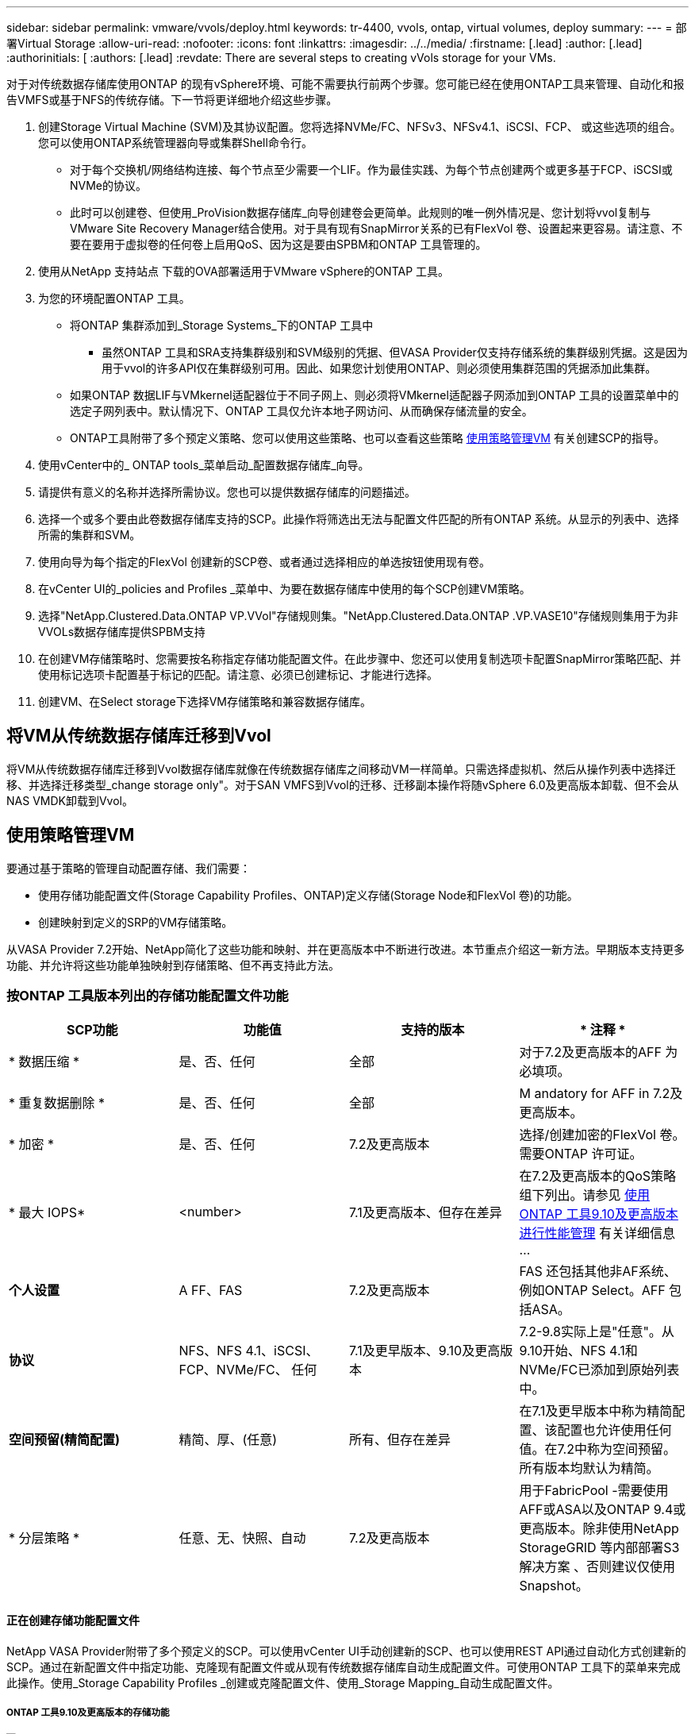 ---
sidebar: sidebar 
permalink: vmware/vvols/deploy.html 
keywords: tr-4400, vvols, ontap, virtual volumes, deploy 
summary:  
---
= 部署Virtual Storage
:allow-uri-read: 
:nofooter: 
:icons: font
:linkattrs: 
:imagesdir: ../../media/
:firstname: [.lead]
:author: [.lead]
:authorinitials: [
:authors: [.lead]
:revdate: There are several steps to creating vVols storage for your VMs.


对于对传统数据存储库使用ONTAP 的现有vSphere环境、可能不需要执行前两个步骤。您可能已经在使用ONTAP工具来管理、自动化和报告VMFS或基于NFS的传统存储。下一节将更详细地介绍这些步骤。

. 创建Storage Virtual Machine (SVM)及其协议配置。您将选择NVMe/FC、NFSv3、NFSv4.1、iSCSI、FCP、 或这些选项的组合。您可以使用ONTAP系统管理器向导或集群Shell命令行。
+
** 对于每个交换机/网络结构连接、每个节点至少需要一个LIF。作为最佳实践、为每个节点创建两个或更多基于FCP、iSCSI或NVMe的协议。
** 此时可以创建卷、但使用_ProVision数据存储库_向导创建卷会更简单。此规则的唯一例外情况是、您计划将vvol复制与VMware Site Recovery Manager结合使用。对于具有现有SnapMirror关系的已有FlexVol 卷、设置起来更容易。请注意、不要在要用于虚拟卷的任何卷上启用QoS、因为这是要由SPBM和ONTAP 工具管理的。


. 使用从NetApp 支持站点 下载的OVA部署适用于VMware vSphere的ONTAP 工具。
. 为您的环境配置ONTAP 工具。
+
** 将ONTAP 集群添加到_Storage Systems_下的ONTAP 工具中
+
*** 虽然ONTAP 工具和SRA支持集群级别和SVM级别的凭据、但VASA Provider仅支持存储系统的集群级别凭据。这是因为用于vvol的许多API仅在集群级别可用。因此、如果您计划使用ONTAP、则必须使用集群范围的凭据添加此集群。


** 如果ONTAP 数据LIF与VMkernel适配器位于不同子网上、则必须将VMkernel适配器子网添加到ONTAP 工具的设置菜单中的选定子网列表中。默认情况下、ONTAP 工具仅允许本地子网访问、从而确保存储流量的安全。
** ONTAP工具附带了多个预定义策略、您可以使用这些策略、也可以查看这些策略 <<使用策略管理VM>> 有关创建SCP的指导。


. 使用vCenter中的_ ONTAP tools_菜单启动_配置数据存储库_向导。
. 请提供有意义的名称并选择所需协议。您也可以提供数据存储库的问题描述。
. 选择一个或多个要由此卷数据存储库支持的SCP。此操作将筛选出无法与配置文件匹配的所有ONTAP 系统。从显示的列表中、选择所需的集群和SVM。
. 使用向导为每个指定的FlexVol 创建新的SCP卷、或者通过选择相应的单选按钮使用现有卷。
. 在vCenter UI的_policies and Profiles _菜单中、为要在数据存储库中使用的每个SCP创建VM策略。
. 选择"NetApp.Clustered.Data.ONTAP VP.VVol"存储规则集。"NetApp.Clustered.Data.ONTAP .VP.VASE10"存储规则集用于为非VVOLs数据存储库提供SPBM支持
. 在创建VM存储策略时、您需要按名称指定存储功能配置文件。在此步骤中、您还可以使用复制选项卡配置SnapMirror策略匹配、并使用标记选项卡配置基于标记的匹配。请注意、必须已创建标记、才能进行选择。
. 创建VM、在Select storage下选择VM存储策略和兼容数据存储库。




== 将VM从传统数据存储库迁移到Vvol

将VM从传统数据存储库迁移到Vvol数据存储库就像在传统数据存储库之间移动VM一样简单。只需选择虚拟机、然后从操作列表中选择迁移、并选择迁移类型_change storage only"。对于SAN VMFS到Vvol的迁移、迁移副本操作将随vSphere 6.0及更高版本卸载、但不会从NAS VMDK卸载到Vvol。



== 使用策略管理VM

要通过基于策略的管理自动配置存储、我们需要：

* 使用存储功能配置文件(Storage Capability Profiles、ONTAP)定义存储(Storage Node和FlexVol 卷)的功能。
* 创建映射到定义的SRP的VM存储策略。


从VASA Provider 7.2开始、NetApp简化了这些功能和映射、并在更高版本中不断进行改进。本节重点介绍这一新方法。早期版本支持更多功能、并允许将这些功能单独映射到存储策略、但不再支持此方法。



=== 按ONTAP 工具版本列出的存储功能配置文件功能

|===
| *SCP功能* | *功能值* | *支持的版本* | * 注释 * 


| * 数据压缩 * | 是、否、任何 | 全部 | 对于7.2及更高版本的AFF 为必填项。 


| * 重复数据删除 * | 是、否、任何 | 全部 | M andatory for AFF in 7.2及更高版本。 


| * 加密 * | 是、否、任何 | 7.2及更高版本 | 选择/创建加密的FlexVol 卷。需要ONTAP 许可证。 


| * 最大 IOPS* | <number> | 7.1及更高版本、但存在差异 | 在7.2及更高版本的QoS策略组下列出。请参见 <<使用ONTAP 工具9.10及更高版本进行性能管理>> 有关详细信息 ... 


| *个人设置* | A FF、FAS | 7.2及更高版本 | FAS 还包括其他非AF系统、例如ONTAP Select。AFF 包括ASA。 


| *协议* | NFS、NFS 4.1、iSCSI、FCP、NVMe/FC、 任何 | 7.1及更早版本、9.10及更高版本 | 7.2-9.8实际上是"任意"。从9.10开始、NFS 4.1和NVMe/FC已添加到原始列表中。 


| *空间预留(精简配置)* | 精简、厚、(任意) | 所有、但存在差异 | 在7.1及更早版本中称为精简配置、该配置也允许使用任何值。在7.2中称为空间预留。所有版本均默认为精简。 


| * 分层策略 * | 任意、无、快照、自动 | 7.2及更高版本 | 用于FabricPool -需要使用AFF或ASA以及ONTAP 9.4或更高版本。除非使用NetApp StorageGRID 等内部部署S3解决方案 、否则建议仅使用Snapshot。 
|===


==== 正在创建存储功能配置文件

NetApp VASA Provider附带了多个预定义的SCP。可以使用vCenter UI手动创建新的SCP、也可以使用REST API通过自动化方式创建新的SCP。通过在新配置文件中指定功能、克隆现有配置文件或从现有传统数据存储库自动生成配置文件。可使用ONTAP 工具下的菜单来完成此操作。使用_Storage Capability Profiles _创建或克隆配置文件、使用_Storage Mapping_自动生成配置文件。



===== ONTAP 工具9.10及更高版本的存储功能

image:vvols-image9.png["\"Storage Capabilities for ONTAP tools 9.10及更高版本\"、300"]

image:vvols-image12.png["\"Storage Capabilities for ONTAP tools 9.10及更高版本\"、300"]

image:vvols-image11.png["\"Storage Capabilities for ONTAP tools 9.10及更高版本\"、300"]

image:vvols-image10.png["\"Storage Capabilities for ONTAP tools 9.10及更高版本\"、300"]

image:vvols-image14.png["\"Storage Capabilities for ONTAP tools 9.10及更高版本\"、300"]

image:vvols-image13.png["\"Storage Capabilities for ONTAP tools 9.10及更高版本\"、300"]

*正在创建Svols存储库*
创建必要的FlexVol 后、可以使用它们创建此数据存储库(也可以是此数据存储库的Snapshot卷)。右键单击要创建ONTAP 数据存储库的主机、集群或数据中心、然后选择_VMware tools_>_ProVision DataData存储 库_。选择要由数据存储库支持的一个或多个FlexVol 、然后从现有FlexVol 卷中进行选择和/或为此数据存储库配置新的SCP卷。最后、为数据存储库指定默认SCP、此SCP将用于策略未指定SCP的虚拟机以及交换Vvol (这些虚拟机不需要高性能存储)。



=== 正在创建VM存储策略

在vSphere中、VM存储策略用于管理可选功能、例如存储I/O控制或vSphere加密。它们还可与Vvol结合使用、以便为VM应用特定的存储功能。使用"NetApp.Clustered.Data.ONTAP .VP.VVol"存储类型和"proFileName"规则通过使用此策略将特定SCP应用于VM。有关使用ONTAP工具VASA Provider执行此操作的示例、请参见链接：ONTAP。html#Best Practices[使用基于NFS v3的VVOLs的网络配置示例]。"NetApp.Clustered.Data.ONTAP .VP.VASA10"存储的规则适用于非基于VVO尔 的数据存储库。

早期版本与此类似、但如中所述 <<按ONTAP 工具版本列出的存储功能配置文件功能>>，您的选择将有所不同。

创建存储策略后、即可在配置新VM时使用该策略、如中所示 link:overview.html#deploy-vm-using-storage-policy["使用存储策略部署虚拟机"]。有关在VASA Provider 7.2中使用性能管理功能的准则、请参见 <<使用ONTAP 工具9.10及更高版本进行性能管理>>。



==== 使用ONTAP工具创建VM存储策略VASA Provider 9.10.

image:vvols-image15.png["\"使用ONTAP 工具VASA Provider 9.10\"、300创建VM存储策略"]



==== 使用ONTAP 工具9.10及更高版本进行性能管理

* ONTAP 工具9.10使用自己的平衡放置算法将新的VVOV放置在VVOLS数据存储库中最佳的FlexVol 卷中。放置基于指定的SCP和匹配的FlexVol 卷。这样可以确保数据存储库和后备存储满足指定的性能要求。
* 更改性能功能(如最小和最大IOPS)需要注意特定配置。
+
** 可以在SCP中指定*最小和最大IOPs*，并在VM策略中使用。
+
*** 在SCP中更改IOPS不会更改Vvol上的QoS、除非编辑了VM策略、然后将其重新应用于使用它的VM (请参见 <<ONTAP 工具9.10及更高版本的存储功能>>）。或者、使用所需的IOPS创建一个新的SCP、并将策略更改为使用它(然后重新应用于VM)。通常、建议只为不同的服务层定义单独的SCP和VM存储策略、只需更改VM上的VM存储策略即可。
*** AFF 和FAS 个性化设置具有不同的IOPS设置。最小值和最大值在AFF 上均可用。但是、非Af系统只能使用最大IOPS设置。




* 在某些情况下、可能需要在策略更改(手动或由VASA Provider和ONTAP 自动迁移)后迁移VVOR：
+
** 某些更改不需要迁移(例如、更改最大IOPS、可如上所述立即应用于虚拟机)。
** 如果存储VVOR的当前FlexVol 卷不支持此策略更改(例如、此平台不支持所请求的加密或分层策略)、则您需要在vCenter中手动迁移此虚拟机。


* ONTAP 工具使用当前支持的ONTAP 版本创建单个非共享QoS策略。因此、每个单独的VMDK都将收到自己分配的IOPS。




===== 正在重新应用虚拟机存储策略

image:vvols-image16.png["\"重新应用虚拟机存储策略\"、300"]
